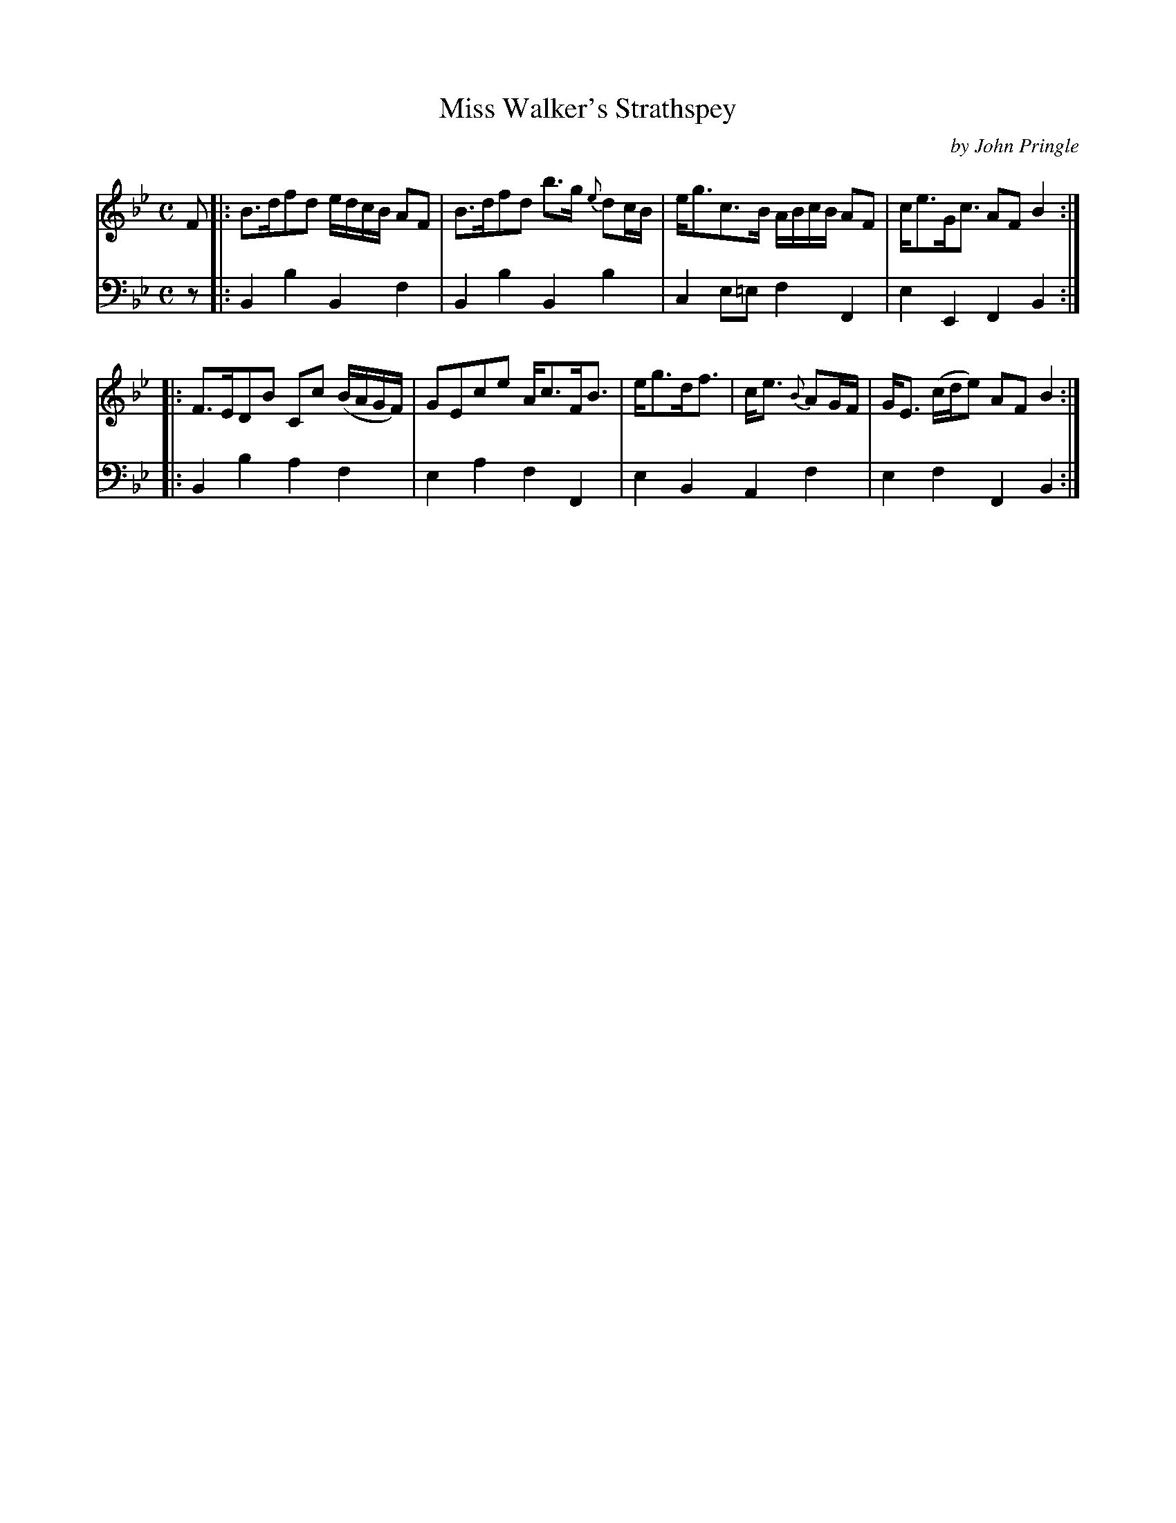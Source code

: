 X: 051
T: Miss Walker's Strathspey
C: by John Pringle
B: John Pringle "Collection of Reels Strathspeys & Jigs", 1801 p.5#1
Z: 2011 John Chambers <jc:trillian.mit.edu>
R: strathspey
M: C
L: 1/8
K: Bb
V: 1
F \
|: !Segno!B>dfd e/d/c/B/ AF | B>dfd b>g {e}dc/B/ | e<gc>B A/B/c/B/ AF | c<eG<c AF B2 :|
|: F>EDB Cc (B/A/G/F/) | GEce A<cF<B | e<gd<f | c<e {B}AG/F/ | G<E (c/d/e) AF !Segno!B2 :|
V: 2 clef=bass middle=d
z \
|: !Segno!B2b2 B2f2 | B2b2 B2b2 | c2e=e f2F2 | e2E2 F2B2 :|
|: B2b2 a2f2 | e2a2 f2F2 | e2B2  A2f2 | e2f2 F2!Segno!B2 :|

